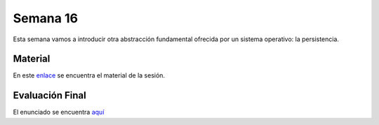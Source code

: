 Semana 16
===========
Esta semana vamos a introducir otra abstracción fundamental ofrecida por un sistema 
operativo: la persistencia.

Material
---------
En este `enlace <https://drive.google.com/open?id=1EpsV0pu7EVDvPc2wPjVOteeto_Mx4r-lrQA1Zv3a110>`__ 
se encuentra el material de la sesión.

Evaluación Final
-----------------
El enunciado se encuentra `aquí <https://docs.google.com/document/d/1754rlHr-qlEaJ4sm_q1VJaMNGGJ45_gj6Rt3cqweNfY/edit?usp=sharing>`__